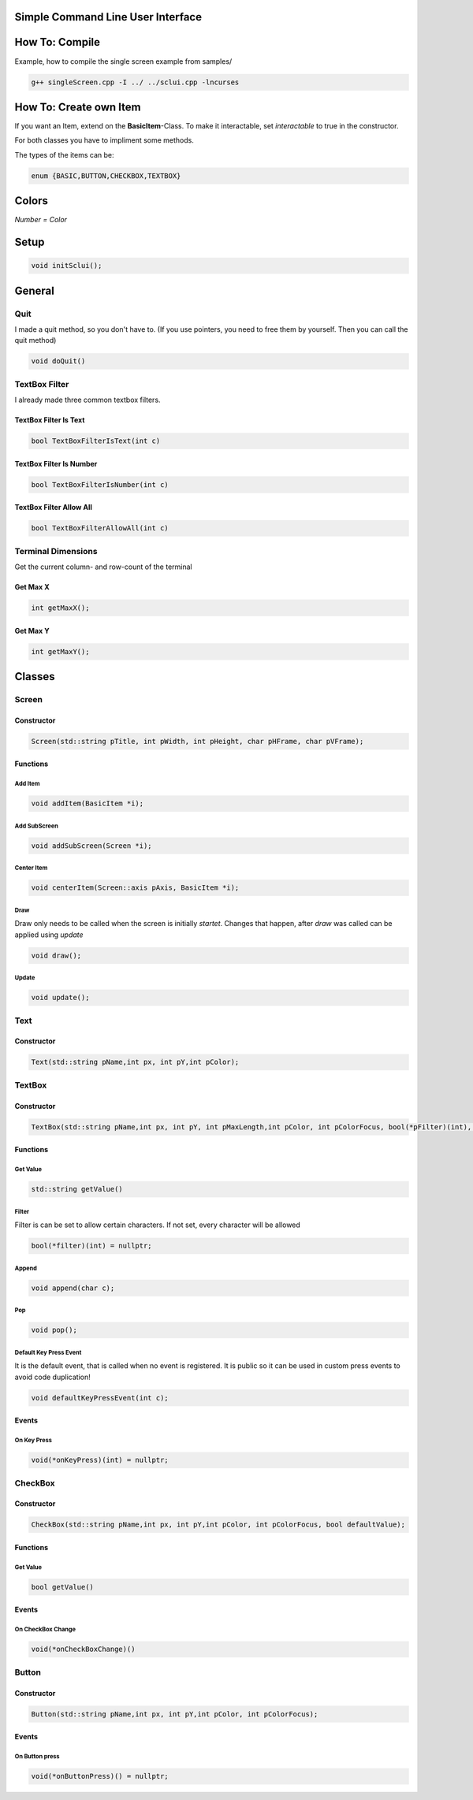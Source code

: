 Simple Command Line User Interface
===================================

How To: Compile
===============

Example, how to compile the single screen example from samples/

.. code-block:: CPP
    
    g++ singleScreen.cpp -I ../ ../sclui.cpp -lncurses

How To: Create own Item
=======================
If you want an Item, extend on the **BasicItem**-Class.
To make it interactable, set *interactable* to true in the constructor.


For both classes you have to impliment some methods. 

The types of the items can be:

.. code-block:: CPP

    enum {BASIC,BUTTON,CHECKBOX,TEXTBOX}

Colors
=====
.. image:: https://camo.githubusercontent.com/c38a8df34b8e14930fbabcd61bbc8cb30b7dcaddab54b99a3b5b065cf8856411/68747470733a2f2f692e696d6775722e636f6d2f436c38337438342e706e67
*Number = Color*

Setup
====
.. code-block:: CPP

    void initSclui();

General
=======

Quit
-----
I made a quit method, so you don't have to. (If you use pointers, you need to free them by yourself. Then you can call the quit method)

.. code-block:: CPP
    
    void doQuit()
  

TextBox Filter
---------------
I already made three common textbox filters.

TextBox Filter Is Text
^^^^^^^^^^^^^^^^^^^^
.. code-block:: CPP

    bool TextBoxFilterIsText(int c)
    
TextBox Filter Is Number
^^^^^^^^^^^^^^^^^^^^^^
.. code-block:: CPP
    
    bool TextBoxFilterIsNumber(int c)
    
TextBox Filter Allow All
^^^^^^^^^^^^^^^^^^^^^^^^
.. code-block:: CPP

    bool TextBoxFilterAllowAll(int c)

Terminal Dimensions
-------------------
Get the current column- and row-count of the terminal

Get Max X
^^^^^^^^^^ 
.. code-block:: CPP

    int getMaxX();

Get Max Y
^^^^^^^^^^
.. code-block:: CPP

    int getMaxY();

Classes
=====

Screen
------

Constructor
^^^^^^

.. code-block:: CPP
    
    Screen(std::string pTitle, int pWidth, int pHeight, char pHFrame, char pVFrame);

Functions
^^^^^^

Add Item
"""""
.. code-block:: CPP
    
    void addItem(BasicItem *i);
    
Add SubScreen
"""""
.. code-block:: CPP

    void addSubScreen(Screen *i);

Center Item
"""""""""""
.. code-block:: CPP

    void centerItem(Screen::axis pAxis, BasicItem *i);

Draw
""""
Draw only needs to be called when the screen is initially *startet*. Changes that happen, after *draw* was called can be applied using *update*

.. code-block:: CPP

     void draw();
Update
""""""
.. code-block:: CPP

    void update();




Text
----

Constructor
^^^^^^^^^^^^
.. code-block:: CPP

    Text(std::string pName,int px, int pY,int pColor);

TextBox
------

Constructor
^^^^^^^^^^^
.. code-block:: CPP
    
    TextBox(std::string pName,int px, int pY, int pMaxLength,int pColor, int pColorFocus, bool(*pFilter)(int), char pSplitter);
    
Functions
^^^^^^^^^

Get Value
"""""""""
.. code-block:: CPP
    
    std::string getValue() 
    
Filter
""""""
Filter is can be set to allow certain characters. If not set, every character will be allowed

.. code-block:: CPP

    bool(*filter)(int) = nullptr;
    
Append
""""""
.. code-block:: CPP

    void append(char c);
Pop
"""
.. code-block:: CPP

    void pop();
    
Default Key Press Event
"""""""""""""""""""""""
It is the default event, that is called when no event is registered. It is public so it can be used in custom press events to avoid code duplication!

.. code-block:: CPP

    void defaultKeyPressEvent(int c);

Events
^^^^^^^

On Key Press
""""""""""""
.. code-block:: CPP

    void(*onKeyPress)(int) = nullptr;

CheckBox
--------
Constructor
^^^^^^^^^^^
.. code-block:: CPP

    CheckBox(std::string pName,int px, int pY,int pColor, int pColorFocus, bool defaultValue);

Functions
^^^^^^^^^^

Get Value
"""""""""
.. code-block:: CPP
    
    bool getValue() 
    
Events
^^^^^^^

On CheckBox Change
""""""""""""""""""
.. code-block:: CPP

    void(*onCheckBoxChange)() 
Button
------

Constructor
^^^^^^^^^^^^ 
.. code-block:: CPP

    Button(std::string pName,int px, int pY,int pColor, int pColorFocus);

Events
^^^^^^
On Button press
""""""""""""""""
.. code-block:: CPP

    void(*onButtonPress)() = nullptr;
